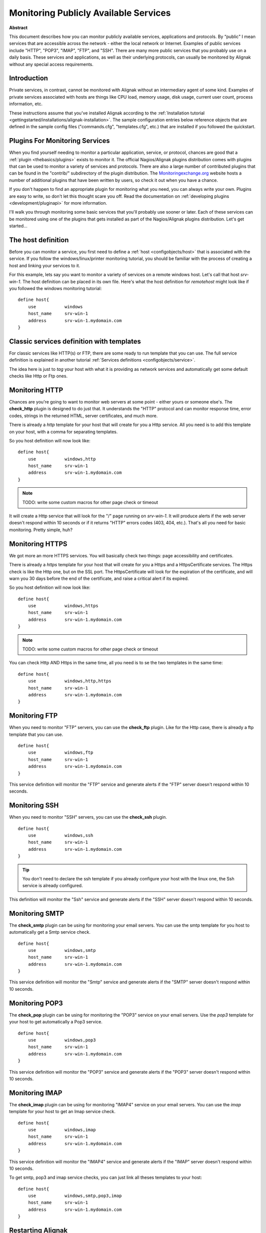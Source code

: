 .. _monitoring/network-service:

=======================================
Monitoring Publicly Available Services 
=======================================


**Abstract**

This document describes how you can monitor publicly available services, applications and protocols. By “public" I mean services that are accessible across the network - either the local network or Internet. Examples of public services include "HTTP", "POP3", "IMAP", "FTP", and "SSH". There are many more public services that you probably use on a daily basis. These services and applications, as well as their underlying protocols, can usually be monitored by Alignak without any special access requirements.


Introduction 
=============

Private services, in contrast, cannot be monitored with Alignak without an intermediary agent of some kind. Examples of private services associated with hosts are things like CPU load, memory usage, disk usage, current user count, process information, etc.

These instructions assume that you've installed Alignak according to the :ref:`Installation tutorial <gettingstarted/installations/alignak-installation>`. The sample configuration entries below reference objects that are defined in the sample config files ("commands.cfg", "templates.cfg", etc.) that are installed if you followed the quickstart.


Plugins For Monitoring Services 
================================

When you find yourself needing to monitor a particular application, service, or protocol, chances are good that a :ref:`plugin <thebasics/plugins>` exists to monitor it. The official Nagios/Alignak plugins distribution comes with plugins that can be used to monitor a variety of services and protocols. There are also a large number of contributed plugins that can be found in the "contrib/" subdirectory of the plugin distribution. The `Monitoringexchange.org`_ website hosts a number of additional plugins that have been written by users, so check it out when you have a chance.

If you don't happen to find an appropriate plugin for monitoring what you need, you can always write your own. Plugins are easy to write, so don't let this thought scare you off. Read the documentation on :ref:`developing plugins <development/pluginapi>` for more information.

I'll walk you through monitoring some basic services that you'll probably use sooner or later. Each of these services can be monitored using one of the plugins that gets installed as part of the Nagios/Alignak plugins distribution. Let's get started...


The host definition 
====================

Before you can monitor a service, you first need to define a :ref:`host <configobjects/host>` that is associated with the service. If you follow the windows/linux/printer monitoring tutorial, you should be familiar with the process of creating a host and linking your services to it.

For this example, lets say you want to monitor a variety of services on a remote windows host. Let's call that host *srv-win-1*. The host definition can be placed in its own file. Here's what the host definition for *remotehost* might look like if you followed the windows monitoring tutorial:

::

  define host{
      use           windows    
      host_name     srv-win-1
      address       srv-win-1.mydomain.com
  }


Classic services definition with templates 
===========================================

For classic services like HTTP(s) or FTP, there are some ready to run template that you can use. The full service definition is explained in another tutorial :ref:`Services definitions <configobjects/service>`.

The idea here is just to *tag* your host with what it is providing as network services and automatically get some default checks like Http or Ftp ones.


Monitoring HTTP 
================

Chances are you're going to want to monitor web servers at some point - either yours or someone else's. The **check_http** plugin is designed to do just that. It understands the "HTTP" protocol and can monitor response time, error codes, strings in the returned HTML, server certificates, and much more.

There is already a *http* template for your host that will create for you a Http service. All you need is to add this template on your host, with a comma for separating templates.

So you host definition will now look like:

::

  define host{
      use           windows,http
      host_name     srv-win-1
      address       srv-win-1.mydomain.com
  }


.. note::  TODO: write some custom macros for other page check or timeout

It will create a Http service that will look for the "/" page running on *srv-win-1*. It will produce alerts if the web server doesn't respond within 10 seconds or if it returns "HTTP" errors codes (403, 404, etc.). That's all you need for basic monitoring. Pretty simple, huh?


Monitoring HTTPS 
=================

We got more an more HTTPS services. You will basically check two things: page accessibility and certificates. 

There is already a *https* template for your host that will create for you a Https and a HttpsCertificate services. The Https check is like the Http one, but on the SSL port. The HttpsCertificate will look for the expiration of the certificate, and will warn you 30 days before the end of the certificate, and raise a critical alert if its expired.

So you host definition will now look like:

::

  define host{
      use           windows,https
      host_name     srv-win-1
      address       srv-win-1.mydomain.com
  }


.. note::  TODO: write some custom macros for other page check or timeout

You can check Http AND Https in the same time, all you need is to se the two templates in the same time:

::

  define host{
      use           windows,http,https
      host_name     srv-win-1
      address       srv-win-1.mydomain.com
  }


Monitoring FTP 
===============

When you need to monitor "FTP" servers, you can use the **check_ftp** plugin. Like for the Http case, there is already a ftp template that you can use.

::

  define host{
      use           windows,ftp
      host_name     srv-win-1
      address       srv-win-1.mydomain.com
  }


This service definition will monitor the "FTP" service and generate alerts if the "FTP" server doesn't respond within 10 seconds.


Monitoring SSH 
===============

When you need to monitor "SSH" servers, you can use the **check_ssh** plugin.

::

  define host{
      use           windows,ssh
      host_name     srv-win-1
      address       srv-win-1.mydomain.com
  }


.. tip::  You don't need to declare the ssh template if you already configure your host with the linux one, the Ssh service is already configured.

This definition will monitor the "Ssh" service and generate alerts if the "SSH" server doesn't respond within 10 seconds.


Monitoring SMTP 
================

The **check_smtp** plugin can be using for monitoring your email servers. You can use the smtp template for you host to automatically get a Smtp service check.

::

  define host{
      use           windows,smtp
      host_name     srv-win-1
      address       srv-win-1.mydomain.com
  }


This service definition will monitor the "Smtp" service and generate alerts if the "SMTP" server doesn't respond within 10 seconds.


Monitoring POP3 
================

The **check_pop** plugin can be using for monitoring the "POP3" service on your email servers. Use the *pop3* template for your host to get automatically a Pop3 service.

::

  define host{
      use           windows,pop3
      host_name     srv-win-1
      address       srv-win-1.mydomain.com
  }


This service definition will monitor the "POP3" service and generate alerts if the "POP3" server doesn't respond within 10 seconds.


Monitoring IMAP 
================

The **check_imap** plugin can be using for monitoring "IMAP4" service on your email servers. You can use the *imap* template for your host to get an Imap service check.

::

  define host{
      use           windows,imap
      host_name     srv-win-1
      address       srv-win-1.mydomain.com
  }


This service definition will monitor the "IMAP4" service and generate alerts if the "IMAP" server doesn't respond within 10 seconds.

To get smtp, pop3 and imap service checks, you can just link all theses templates to your host:

::

  define host{
      use           windows,smtp,pop3,imap
      host_name     srv-win-1
      address       srv-win-1.mydomain.com
  }


Restarting Alignak 
===================

Once you've added the new host templates to your object configuration file(s), you're ready to start monitoring them. To do this, you'll need to :ref:`verify your configuration <runningalignak/verifyconfig>` and :ref:`restart Alignak <runningalignak/startstop>`.

If the verification process produces any errors messages, fix your configuration file before continuing. Make sure that you don't (re)start Alignak until the verification process completes without any errors!

.. _Monitoringexchange.org: https://www.monitoringexchange.org/
